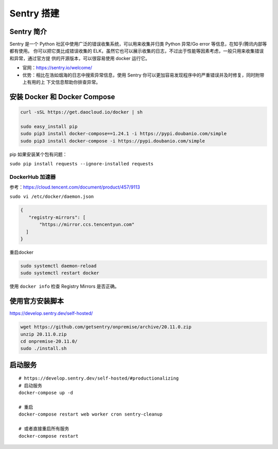 .. _sentry:

==================================================
Sentry 搭建
==================================================

Sentry 简介
-----------
Sentry 是一个 Python 社区中使用广泛的错误收集系统，可以用来收集并归类 Python 异常/Go error 等信息，在知乎/腾讯内部等都有使用。
你可以把它类比成错误收集的 ELK，虽然它也可以展示收集的日志，不过出于性能等因素考虑，一般只用来收集错误和异常，通过官方提
供的开源版本，可以很容易使用 docker 运行它。

- 官网：https://sentry.io/welcome/
- 优势：相比在浩如烟海的日志中搜索异常信息，使用 Sentry 你可以更加容易发现程序中的严重错误并及时修复，同时附带上有用的上
  下文信息帮助你排查异常。

安装 Docker 和 Docker Compose
-----------------------------

.. code:: sh

   curl -sSL https://get.daocloud.io/docker | sh

   sudo easy_install pip
   sudo pip3 install docker-compose==1.24.1 -i https://pypi.doubanio.com/simple 
   sudo pip3 install docker-compose -i https://pypi.doubanio.com/simple 

pip 如果安装某个包有问题：

``sudo pip install requests --ignore-installed requests``

DockerHub 加速器
================

参考：https://cloud.tencent.com/document/product/457/9113

``sudo vi /etc/docker/daemon.json``

.. code:: json

   {
      "registry-mirrors": [
          "https://mirror.ccs.tencentyun.com"
     ]
   }

重启docker

.. code:: sh

   sudo systemctl daemon-reload
   sudo systemctl restart docker

使用 ``docker info`` 检查 Registry Mirrors 是否正确。

使用官方安装脚本
----------------

https://develop.sentry.dev/self-hosted/

.. code:: sh

   wget https://github.com/getsentry/onpremise/archive/20.11.0.zip
   unzip 20.11.0.zip
   cd onpremise-20.11.0/
   sudo ./install.sh

启动服务
--------

::

   # https://develop.sentry.dev/self-hosted/#productionalizing
   # 启动服务
   docker-compose up -d

   # 重启
   docker-compose restart web worker cron sentry-cleanup

   # 或者直接重启所有服务
   docker-compose restart
